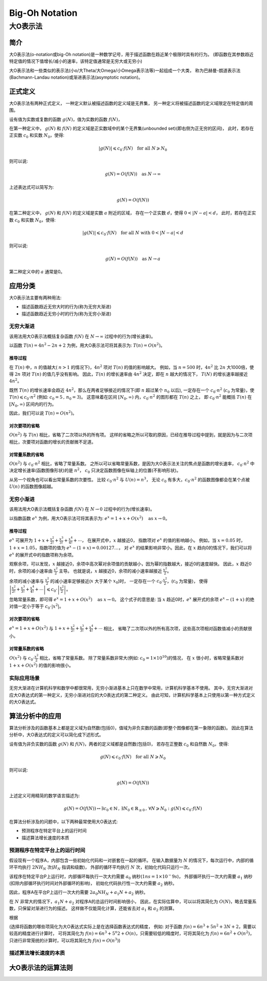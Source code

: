 ================
Big-Oh Notation
================
---------
大O表示法
---------


简介
====

大O表示法(o-notation或big-Oh notation)是一种数学记号，用于描述函数在趋近某个极限时具有的行为。
(即函数在其参数趋近特定值的情况下值增长/减小的速率，该特定值通常是无穷大或无穷小)

大O表示法和一些类似的表示法(小o/大Theta/大Omega/小Omega表示法等)一起组成一个大类，
称为巴赫曼-朗道表示法(Bachmann-Landau notation)或渐进表示法(asymptotic notation)。


正式定义
========

大O表示法有两种正式定义，
一种定义默认被描述函数的定义域是无界集，
另一种定义将被描述函数的定义域限定在特定值的周围。

设有值为实数或复数的函数 :math:`g(N)`，值为实数的函数 :math:`f(N)`，

在第一种定义中，
:math:`g(N)` 和 :math:`f(N)` 的定义域是正实数域中的某个无界集(unbounded set)(即右侧为正无穷的区间)，
此时，若存在正实数 :math:`c_0` 和实数 :math:`N_0`，使得: 

.. math::
	|g(N)| \leqslant c_0 \cdot f(N) \text{\quad for all\ } N \geqslant N_0
	
则可以说:

.. math::
	g(N) = O(f(N)) \text{\quad as\ } N \rightarrow \infty

上述表达式可以简写为:

.. math::
	g(N) = O(f(N))
	
在第二种定义中，
:math:`g(N)` 和 :math:`f(N)` 的定义域是实数 :math:`a` 附近的区域，
存在一个正实数 :math:`d`，使得 :math:`0<|N-a|<d`，
此时，若存在正实数 :math:`c_0` 和实数 :math:`N_0`，使得: 

.. math::
	|g(N)| \leqslant c_0 \cdot f(N) \text{\quad for all\ } N \text{\ with\ } 0<|N-a|<d
	
则可以说:

.. math::
	g(N) = O(f(N)) \text{\quad as\ } N \rightarrow a
	
第二种定义中的 :math:`a` 通常是0。


应用分类
=========

大O表示法主要有两种用法:

- 描述函数趋近无穷大时的行为(称为无穷大渐进)
- 描述函数趋近无穷小时的行为(称为无穷小渐进)

无穷大渐进
----------

该用法用大O表示法概括复杂函数 :math:`f(N)` 在 :math:`N \rightarrow \infty` 过程中的行为(增长速率)。

以函数 :math:`T(n) = 4n^2 -2n + 2` 为例，用大O表示法可将其表示为: :math:`T(n) = O(n^2)`。

推导过程
.........

在 :math:`T(n)` 中，:math:`n` 的值越大( :math:`n>1` 的情况下)，:math:`4n^2` 项对 :math:`T(n)` 的值的影响越大。
例如，当 :math:`n=500` 时，:math:`4n^2` 比 :math:`2n` 大1000倍，使得 :math:`2n` 项对 :math:`T(n)` 的值几乎没有影响。
因此，:math:`T(n)` 的增长速率由 :math:`4n^2` 决定，即在 :math:`n` 越大的情况下， :math:`T(N)` 的增长速率越接近 :math:`4n^2`。

既然 :math:`T(n)` 的增长速率会趋近 :math:`4n^2`，那么在两者足够接近的情况下(即 :math:`n` 超过某个 :math:`n_0` 以后),
一定存在一个 :math:`c_0 \cdot n^2` (:math:`c_0` 为常量)，使 :math:`T(n) \leqslant c_0 \cdot n^2` (例如: :math:`c_0=5\,,\,n_0=3`)。
这意味着在区间 :math:`[N_0, \infty)` 内，:math:`c_0 \cdot n^2` 的图形都在 :math:`T(n)` 之上，
即 :math:`c_0 \cdot n^2` 能概括 :math:`T(n)` 在 :math:`[N_0, \infty)` 区间内的行为。

因此，我们可以说 :math:`T(n) = O(n^2)`。

对次要项的省略
..............

:math:`O(n^2)` 与 :math:`T(n)` 相比，省略了二次项以外的所有项。
这样的省略之所以可取的原因，已经在推导过程中提到，就是因为与二次项相比，次要项对函数的增长的贡献微不足道。

对常量系数的省略
................

:math:`O(n^2)` 与 :math:`c_0 \cdot n^2` 相比，省略了常量系数。
之所以可以省略常量系数，是因为大O表示法关注的焦点是函数的增长速率，
:math:`c_0 \cdot n^2` 中决定增长速率(函数图像形状)的是 :math:`n^2`，
:math:`c_0` 只决定函数图像在纵轴上的位置(不影响形状)。

从另一个视角也可以看出常量系数的次要性。
比较 :math:`c_0 \cdot n^2` 与 :math:`U(n) = n^3`，
无论 :math:`c_0` 有多大，:math:`c_0 \cdot n^2` 的函数图像都会在某个点被 :math:`U(n)` 的函数图像超越。

无穷小渐进
----------

该用法用大O表示法概括复杂函数 :math:`f(N)` 在 :math:`N \rightarrow 0` 过程中的行为(增长速率)。

以指数函数 :math:`e^x` 为例，用大O表示法可将其表示为: :math:`e^x = 1 + x + O(x^2) \text{\quad as\ } x \rightarrow 0`。

推导过程
.........

:math:`e^x` 可展开为 :math:`1 + x + \frac{x^2}{2!} + \frac{x^3}{3!} + \frac{x^4}{4!} + \cdots`，
在展开式中，:math:`x` 越接近0， 指数项对 :math:`e^x` 的值的影响越小。
例如，当 :math:`x=0.05` 时，:math:`1+x = 1.05`，指数项的值为 :math:`e^x-(1+x)=0.00127\ldots`，
对 :math:`e^x` 的结果影响非常小。因此，在 :math:`x` 趋向0的情况下，我们可以将 :math:`e^x` 的展开式中的指数项称为余项。

观察余项，可以发现，:math:`x` 越接近0，余项中高次幂对余项值的贡献越小，因为幂的指数越大，接近0的速度越快。
因此，:math:`x` 趋近0时，余项的减小速率由 :math:`\frac{x^2}{2}` 主导。
也就是说，:math:`x` 越接近0，余项的减小速率越接近 :math:`\frac{x^2}{2}`。

余项的减小速率与 :math:`\frac{x^2}{2}` 的减小速率足够接近(:math:`x` 大于某个 :math:`x_0`)时，
一定存在一个 :math:`c_0 \cdot \frac{x^2}{2}`，(:math:`c_0` 为常量)，
使得 :math:`\left|\frac{x^2}{2!} + \frac{x^3}{3!} + \frac{x^4}{4!} + \cdots\right| \leqslant c_0 \cdot \left|\frac{x^2}{2}\right|`。

忽略常量系数，即可得 :math:`e^x = 1 + x + O(x^2) \text{\quad as\ } x \rightarrow 0`。
这个式子的意思是: 当 :math:`x` 趋近0时，:math:`e^x` 展开式的余项 :math:`e^x - (1 + x)` 的绝对值一定小于等于 :math:`c_0\cdot |x^2|`。

对次要项的省略
..............

:math:`e^x = 1 + x + O(x^2)` 与 :math:`1 + x + \frac{x^2}{2!} + \frac{x^3}{3!} + \frac{x^4}{4!} + \cdots` 相比，
省略了二次项以外的所有高次项，这些高次项相对函数值减小的贡献很小。

对常量系数的省略
................

:math:`O(x^2)` 与 :math:`c_0 \cdot \frac{x^2}{2}` 相比，省略了常量系数。
除了常量系数非常大(例如: :math:`c_0 = 1 \times 10^10`)的情况，
在 :math:`x` 很小时，省略常量系数对 :math:`1 + x + O(x^2)` 的值的影响很小。

实际应用场景
-------------

无穷大渐进在计算机科学和数学中都很常用，无穷小渐进基本上只在数学中常用，计算机科学基本不使用。
其中，无穷大渐进对应大O表达式的第一种定义，无穷小渐进对应的大O表达式的第二种定义。
由此可知，计算机科学基本上只使用以第一种方式定义的大O表达式。


算法分析中的应用
===================

算法分析涉及的函数基本上都是定义域为自然数(包括0)，值域为非负实数的函数(即整个图像都在第一象限的函数)。
因此在算法分析中，大O表达式的定义可以简化成下述形式。

设有值为非负实数的函数 :math:`g(N)` 和 :math:`f(N)`，两者的定义域都是自然数(包括0)，
若存在正整数 :math:`c_0` 和自然数 :math:`N_0`，使得: 

.. math::
	g(N) \leqslant c_0 \cdot f(N) \text{\quad for all\ } N \geqslant N_0
	
则可以说:

.. math::
	g(N) = O(f(N))

上述定义可用精简的数学语言描述为:

.. math::
	g(N) = O(f(N)) \leftrightarrow \exists c_0 \in \mathbb{N}\,,\,\exists N_0 \in \mathbb{R}_{\ge0}\,,\,\forall N \geqslant N_0 : g(N) \leqslant c_0 \cdot f(N)
	
在算法分析涉及的问题中，以下两种最常使用大O表达式:

- 预测程序在特定平台上的运行时间
- 描述算法增长速度的本质

预测程序在特定平台上的运行时间
------------------------------

假设现有一个程序A，内部包含一些初始化代码和一对嵌套在一起的循环。
在输入数据量为 :math:`N` 的情况下，每次运行中，内部的循环平均执行 :math:`2NH_N` 次(:math:`H_N` 指调和级数)，
外部的循环平均执行 :math:`N` 次，初始化代码只运行一次。

该程序在特定平台P上运行时，内部循环每执行一次大约需要 :math:`a_0` 纳秒(:math:`1ns = 1\times 10^-9s`)，
外部循环执行一次大约需要 :math:`a_1` 纳秒(扣除内部循环执行时间对外部循环的影响)，
初始化代码执行性一次大约需要 :math:`a_2` 纳秒。

因此，程序A在平台P上运行一次大约需要 :math:`2a_0NH_N + a_1N + a_2` 纳秒。

在 :math:`N` 非常大的情况下，:math:`a_1N + a_2` 对程序A的总运行时间影响很小，
因此，在实际估算中，可以以将其简化为 :math:`O(N)`，略去常量系数，只保留对渐进行为的描述。
这样做不仅能简化计算，还能省去对 :math:`a_1` 和 :math:`a_2` 的测算。

根据 

(选择将函数的哪些项简化为大O表达式实际上是在选择函数表达式的精度，
例如: 对于函数 :math:`f(n) = 6n^3 + 5n^2 + 3N + 2`，需要以较高的精度进行计算时，
可将其简化为 :math:`f(n) = 6n^3 + 5^n2 + O(n)`，只需要较低的精度时，可将其简化为 :math:`f(n) = 6n^2 + O(n^2)`，
只进行非常笼统的计算时，可以将其简化为 :math:`f(n) = O(n^3)`)

描述算法增长速度的本质
-----------------------


大O表示法的运算法则
===================